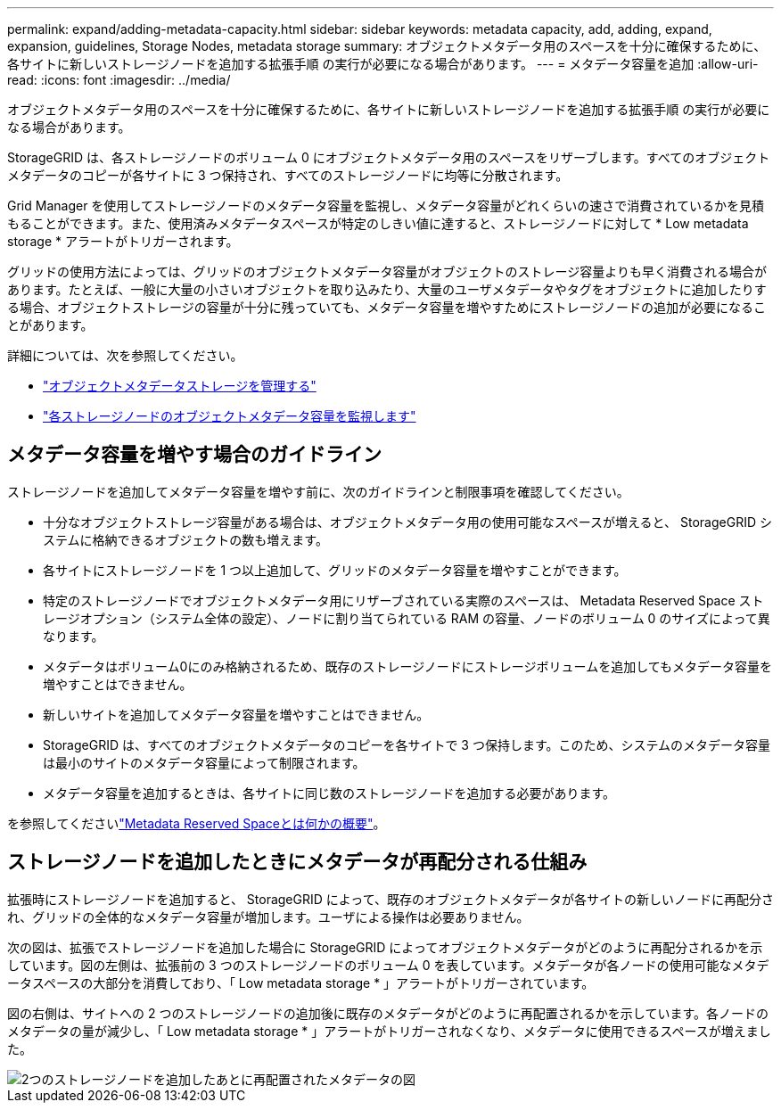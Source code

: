 ---
permalink: expand/adding-metadata-capacity.html 
sidebar: sidebar 
keywords: metadata capacity, add, adding, expand, expansion, guidelines, Storage Nodes, metadata storage 
summary: オブジェクトメタデータ用のスペースを十分に確保するために、各サイトに新しいストレージノードを追加する拡張手順 の実行が必要になる場合があります。 
---
= メタデータ容量を追加
:allow-uri-read: 
:icons: font
:imagesdir: ../media/


[role="lead"]
オブジェクトメタデータ用のスペースを十分に確保するために、各サイトに新しいストレージノードを追加する拡張手順 の実行が必要になる場合があります。

StorageGRID は、各ストレージノードのボリューム 0 にオブジェクトメタデータ用のスペースをリザーブします。すべてのオブジェクトメタデータのコピーが各サイトに 3 つ保持され、すべてのストレージノードに均等に分散されます。

Grid Manager を使用してストレージノードのメタデータ容量を監視し、メタデータ容量がどれくらいの速さで消費されているかを見積もることができます。また、使用済みメタデータスペースが特定のしきい値に達すると、ストレージノードに対して * Low metadata storage * アラートがトリガーされます。

グリッドの使用方法によっては、グリッドのオブジェクトメタデータ容量がオブジェクトのストレージ容量よりも早く消費される場合があります。たとえば、一般に大量の小さいオブジェクトを取り込みたり、大量のユーザメタデータやタグをオブジェクトに追加したりする場合、オブジェクトストレージの容量が十分に残っていても、メタデータ容量を増やすためにストレージノードの追加が必要になることがあります。

詳細については、次を参照してください。

* link:../admin/managing-object-metadata-storage.html["オブジェクトメタデータストレージを管理する"]
* link:../monitor/monitoring-storage-capacity.html#monitor-object-metadata-capacity-for-each-storage-node["各ストレージノードのオブジェクトメタデータ容量を監視します"]




== メタデータ容量を増やす場合のガイドライン

ストレージノードを追加してメタデータ容量を増やす前に、次のガイドラインと制限事項を確認してください。

* 十分なオブジェクトストレージ容量がある場合は、オブジェクトメタデータ用の使用可能なスペースが増えると、 StorageGRID システムに格納できるオブジェクトの数も増えます。
* 各サイトにストレージノードを 1 つ以上追加して、グリッドのメタデータ容量を増やすことができます。
* 特定のストレージノードでオブジェクトメタデータ用にリザーブされている実際のスペースは、 Metadata Reserved Space ストレージオプション（システム全体の設定）、ノードに割り当てられている RAM の容量、ノードのボリューム 0 のサイズによって異なります。
* メタデータはボリューム0にのみ格納されるため、既存のストレージノードにストレージボリュームを追加してもメタデータ容量を増やすことはできません。
* 新しいサイトを追加してメタデータ容量を増やすことはできません。
* StorageGRID は、すべてのオブジェクトメタデータのコピーを各サイトで 3 つ保持します。このため、システムのメタデータ容量は最小のサイトのメタデータ容量によって制限されます。
* メタデータ容量を追加するときは、各サイトに同じ数のストレージノードを追加する必要があります。


を参照してくださいlink:../admin/managing-object-metadata-storage.html["Metadata Reserved Spaceとは何かの概要"]。



== ストレージノードを追加したときにメタデータが再配分される仕組み

拡張時にストレージノードを追加すると、 StorageGRID によって、既存のオブジェクトメタデータが各サイトの新しいノードに再配分され、グリッドの全体的なメタデータ容量が増加します。ユーザによる操作は必要ありません。

次の図は、拡張でストレージノードを追加した場合に StorageGRID によってオブジェクトメタデータがどのように再配分されるかを示しています。図の左側は、拡張前の 3 つのストレージノードのボリューム 0 を表しています。メタデータが各ノードの使用可能なメタデータスペースの大部分を消費しており、「 Low metadata storage * 」アラートがトリガーされています。

図の右側は、サイトへの 2 つのストレージノードの追加後に既存のメタデータがどのように再配置されるかを示しています。各ノードのメタデータの量が減少し、「 Low metadata storage * 」アラートがトリガーされなくなり、メタデータに使用できるスペースが増えました。

image::../media/metadata_space_after_expansion.png[2つのストレージノードを追加したあとに再配置されたメタデータの図]
